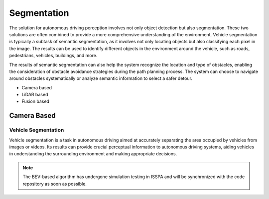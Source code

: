 **Segmentation**
================

The solution for autonomous driving perception involves not only object detection but also segmentation. These two solutions are often 
combined to provide a more comprehensive understanding of the environment. Vehicle segmentation is typically a subtask of semantic segmentation, 
as it involves not only locating objects but also classifying each pixel in the image. The results can be used to identify different objects 
in the environment around the vehicle, such as roads, pedestrians, vehicles, buildings, and more.

The results of semantic segmentation can also help the system recognize the location and type of obstacles, enabling the consideration of obstacle 
avoidance strategies during the path planning process. The system can choose to navigate around obstacles systematically or analyze semantic information 
to select a safer detour.

- Camera based

- LiDAR based

- Fusion based


**Camera Based**
----------------

.. meta::
   :description lang=en: Automate building, version=0.1, and hosting of your technical documentation continuously on Read the Docs.


Vehicle Segmentation
~~~~~~~~~~~~~~~~~~~~

Vehicle segmentation is a task in autonomous driving aimed at accurately separating the area occupied by vehicles from images or videos. 
Its results can provide crucial perceptual information to autonomous driving systems, aiding vehicles in understanding the surrounding 
environment and making appropriate decisions.

.. note::

    The BEV-based algorithm has undergone simulation testing in ISSPA and will be synchronized with the code repository as soon as possible.
